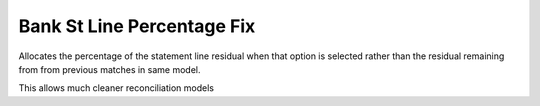 ===========================
Bank St Line Percentage Fix
===========================

Allocates the percentage of the statement line residual when that option is
selected rather than the residual remaining from from previous matches in same model.

This allows much cleaner reconciliation models

